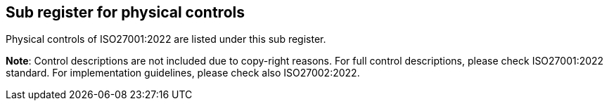 ## Sub register for physical controls

Physical controls of ISO27001:2022 are listed under this sub register.

**Note**: Control descriptions are not included due to copy-right reasons. 
For full control descriptions, please check ISO27001:2022 standard. 
For implementation guidelines, please check also ISO27002:2022.